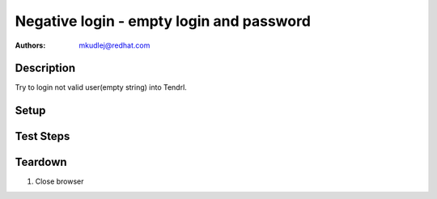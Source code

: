 Negative login - empty login and password
***********************************************

:authors: 
          - mkudlej@redhat.com

Description
===========

Try to login not valid user(empty string) into Tendrl.

Setup
=====

Test Steps
==========

.. test_action::
   :step:
       Go to login page 
   :result:
       Page should loaded properly. Especially it should contain ``Username`` and ``Password`` inputs and ``Log In`` button.
    
.. test_action::
   :step:
       Make sure there is no character in ``Username`` and ``Password`` inputs. Click on ``Log In`` button.
   :result:
       User should not log into Tendrl. Proper error message should appear.


Teardown
========

#. Close browser
